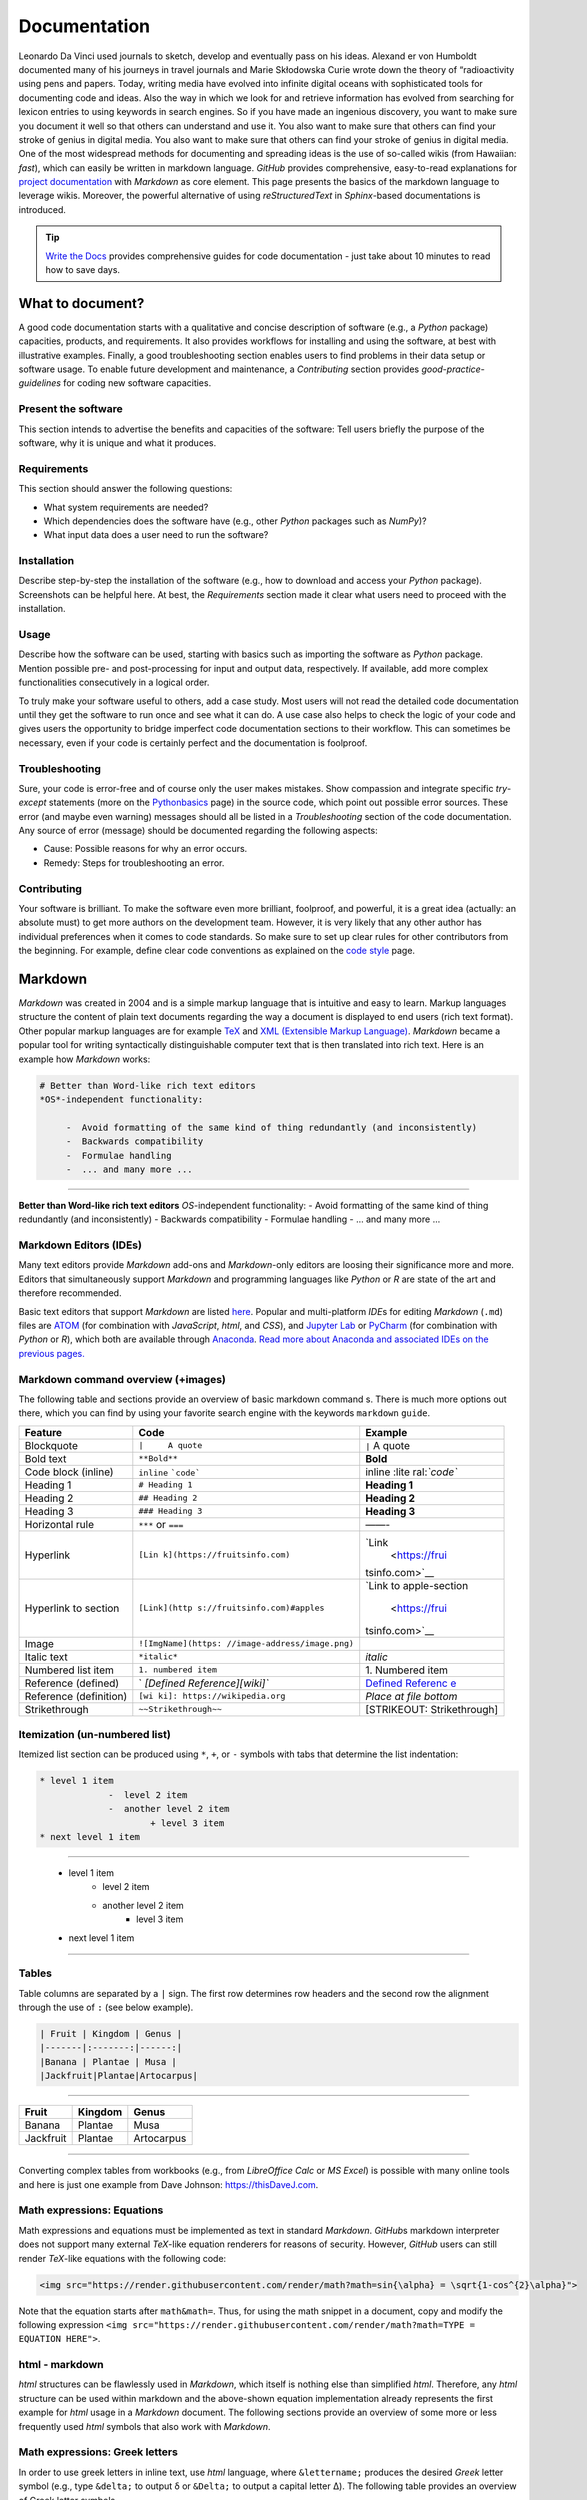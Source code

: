 Documentation
=============

Leonardo Da Vinci used journals to sketch, develop and eventually pass on his ideas. Alexand er von Humboldt documented many of his journeys in travel journals and Marie Skłodowska Curie wrote down the theory of “radioactivity using pens and papers. Today, writing media have evolved into infinite digital oceans with sophisticated tools for documenting code and ideas. Also the way in which we look for and retrieve information has evolved from searching for lexicon entries to using keywords in search engines. So if you have made an ingenious discovery, you want to make sure you document it well so that others can understand and use it. You also want to make sure that others can find your stroke of genius in digital media. You also want to make sure that others can find your stroke of genius in digital media. One of the most widespread methods for documenting and spreading ideas is the use of so-called wikis (from Hawaiian: *fast*), which can easily be written in markdown language. *GitHub* provides comprehensive, easy-to-read explanations for `project documentation <https://guides.github.com/features/wikis/>`__ with *Markdown* as core element. This page presents the basics of the markdown language to leverage wikis. Moreover, the powerful alternative of using *reStructuredText* in *Sphinx*-based documentations is introduced.

.. tip::
   `Write the Docs <https://www.writethedocs.org/guide/writing/beginners-guide-to-docs/>`__ provides comprehensive guides for code documentation -  just take about 10 minutes to read how to save days.

What to document?
-----------------

A good code documentation starts with a qualitative and concise description of software (e.g., a *Python* package) capacities, products, and requirements. It also provides workflows for installing and using the software, at best with illustrative examples. Finally, a good troubleshooting section enables users to find problems in their data setup or software usage. To enable future development and maintenance, a *Contributing* section provides *good-practice-guidelines* for coding new software capacities.

Present the software
~~~~~~~~~~~~~~~~~~~~

This section intends to advertise the benefits and capacities of the software: Tell users briefly the purpose of the software, why it is unique and what it produces.

Requirements
~~~~~~~~~~~~

This section should answer the following questions:

-  What system requirements are needed?
-  Which dependencies does the software have (e.g., other *Python* packages such as *NumPy*)?
-  What input data does a user need to run the software?

Installation
~~~~~~~~~~~~

Describe step-by-step the installation of the software (e.g., how to download and access your *Python* package). Screenshots can be helpful here. At best, the *Requirements* section made it clear what users need to proceed with the installation.

Usage
~~~~~

Describe how the software can be used, starting with basics such as importing the software as *Python* package. Mention possible pre- and post-processing for input and output data, respectively. If available, add more complex functionalities consecutively in a logical order.

To truly make your software useful to others, add a case study. Most users will not read the detailed code documentation until they get the software to run once and see what it can do. A use case also helps to check the logic of your code and gives users the opportunity to bridge imperfect code documentation sections to their workflow. This can sometimes be necessary, even if your code is certainly perfect and the documentation is foolproof.

Troubleshooting
~~~~~~~~~~~~~~~

Sure, your code is error-free and of course only the user makes mistakes. Show compassion and integrate specific *try*-*except* statements (more on the `Python\ basics <hypy_pyerror.html#try-except>`__ page) in the source code, which point out possible error sources. These error (and maybe even warning) messages should all be listed in a *Troubleshooting* section of the code documentation. Any source of error (message) should be documented regarding the following aspects:

-  Cause: Possible reasons for why an error occurs.
-  Remedy: Steps for troubleshooting an error.

Contributing
~~~~~~~~~~~~

Your software is brilliant. To make the software even more brilliant, foolproof, and powerful, it is a great idea (actually: an absolute must) to get more authors on the development team. However, it is very likely that any other author has individual preferences when it comes to code standards. So make sure to set up clear rules for other contributors from the beginning. For example, define clear code conventions as explained on the `code style <hypy_pystyle.html>`__ page.

Markdown
--------

*Markdown* was created in 2004 and is a simple markup language that is intuitive and easy to learn. Markup languages structure the content of plain text documents regarding the way a document is displayed to end users (rich text format). Other popular markup languages are for example `TeX <https://en.wikipedia.org/wiki/TeX>`__ and `XML (Extensible Markup Language) <https://en.wikipedia.org/wiki/XML>`__. *Markdown* became a popular tool for writing syntactically distinguishable computer text that is then translated into rich text. Here is an example how *Markdown* works:

.. code:: markdown

   # Better than Word-like rich text editors
   *OS*-independent functionality:

	-  Avoid formatting of the same kind of thing redundantly (and inconsistently)
	-  Backwards compatibility
	-  Formulae handling
	-  ... and many more ...

--------------

**Better than Word-like rich text editors** *OS*-independent functionality:
-  Avoid formatting of the same kind of thing redundantly (and inconsistently)
-  Backwards compatibility
-  Formulae handling
-  ... and many more ...



Markdown Editors (IDEs)
~~~~~~~~~~~~~~~~~~~~~~~

Many text editors provide *Markdown* add-ons and *Markdown*-only editors are loosing their significance more and more. Editors that simultaneously support *Markdown* and programming languages like *Python* or *R* are state of the art and therefore recommended.

Basic text editors that support *Markdown* are listed `here <hy_others.html#npp>`__. Popular and multi-platform *IDE*\ s for editing *Markdown* (``.md``) files are `ATOM <https://atom.io/>`__ (for combination with *JavaScript*, *html*, and *CSS*), and `Jupyter Lab <https://jupyter.org>`__ or `PyCharm <https://www.jetbrains.com/pycharm/>`__ (for combination with *Python* or *R*), which both are available through `Anaconda <https://docs.conda.io/>`__. `Read more about Anaconda and associated IDE\ s on the previous pages. <hy_ide.html>`__

Markdown command overview (+images)
~~~~~~~~~~~~~~~~~~~~~~~~~~~~~~~~~~~

The following table and sections provide an overview of basic markdown command s. There is much more options out there, which you can find by using your favorite search engine with the keywords ``markdown`` ``guide``.

+----------------------+------------------------------+----------------+
| Feature              | Code                         | Example        |
+======================+==============================+================+
| Blockquote           | ``|     A quote``            | ``|`` A quote  |
+----------------------+------------------------------+----------------+
| Bold text            | ``**Bold**``                 | **Bold**       |
+----------------------+------------------------------+----------------+
| Code block (inline)  | ``inline``                   | inline         |
|                      | :literal:`\`code\``          | :lite          |
|                      |                              | ral:`\`code\`` |
+----------------------+------------------------------+----------------+
| Heading 1            | ``# Heading 1``              | **Heading 1**  |
+----------------------+------------------------------+----------------+
| Heading 2            | ``## Heading 2``             | **Heading 2**  |
+----------------------+------------------------------+----------------+
| Heading 3            | ``### Heading 3``            | **Heading 3**  |
+----------------------+------------------------------+----------------+
| Horizontal rule      | ``***`` or ``===``           | ——-            |
+----------------------+------------------------------+----------------+
| Hyperlink            | ``[Lin                       | `Link          |
|                      | k](https://fruitsinfo.com)`` |  <https://frui |
|                      |                              | tsinfo.com>`__ |
+----------------------+------------------------------+----------------+
| Hyperlink to section | ``[Link](http                | `Link to       |
|                      | s://fruitsinfo.com)#apples`` | apple-section  |
|                      |                              |  <https://frui |
|                      |                              | tsinfo.com>`__ |
+----------------------+------------------------------+----------------+
| Image                | ``![ImgName](https:          | |ImgName|      |
|                      | //image-address/image.png)`` |                |
+----------------------+------------------------------+----------------+
| Italic text          | ``*italic*``                 | *italic*       |
+----------------------+------------------------------+----------------+
| Numbered list item   | ``1. numbered item``         | 1. Numbered    |
|                      |                              | item           |
+----------------------+------------------------------+----------------+
| Reference (defined)  | `                            | `Defined       |
|                      | `[Defined Reference][wiki]`` | Referenc       |
|                      |                              | e <https://wik |
|                      |                              | ipedia.org>`__ |
+----------------------+------------------------------+----------------+
| Reference            | ``[wi                        | *Place at file |
| (definition)         | ki]: https://wikipedia.org`` | bottom*        |
+----------------------+------------------------------+----------------+
| Strikethrough        | ``~~Strikethrough~~``        | [STRIKEOUT:    |
|                      |                              | Strikethrough] |
+----------------------+------------------------------+----------------+

Itemization (un-numbered list)
~~~~~~~~~~~~~~~~~~~~~~~~~~~~~~

Itemized list section can be produced using ``*``, ``+``, or ``-`` symbols with tabs that determine the list indentation:

.. code:: markdown

   * level 1 item
		-  level 2 item
		-  another level 2 item
			+ level 3 item
   * next level 1 item

--------------

   * level 1 item
		-  level 2 item
		-  another level 2 item
			+ level 3 item
   * next level 1 item

--------------

Tables
~~~~~~

Table columns are separated by a ``|`` sign. The first row determines row headers and the second row the alignment through the use of ``:`` (see below example).

.. code:: markdown

   | Fruit | Kingdom | Genus |
   |-------|:-------:|------:|
   |Banana | Plantae | Musa |
   |Jackfruit|Plantae|Artocarpus|

--------------

========= ======= ==========
Fruit     Kingdom Genus
========= ======= ==========
Banana    Plantae Musa
Jackfruit Plantae Artocarpus
========= ======= ==========

--------------

Converting complex tables from workbooks (e.g., from *LibreOffice Calc* or *MS Excel*) is possible with many online tools and here is just one example from Dave Johnson: `https://thisDaveJ.com <https://thisdavej.com/copy-table-in-excel-and -paste-as-a-markdown-table/>`__.

Math expressions: Equations
~~~~~~~~~~~~~~~~~~~~~~~~~~~

Math expressions and equations must be implemented as text in standard *Markdown*. *GitHub*\ s markdown interpreter does not support many external *TeX*-like equation renderers for reasons of security. However, *GitHub* users can still render *TeX*-like equations with the following code:

.. code:: html

   <img src="https://render.githubusercontent.com/render/math?math=sin{\alpha} = \sqrt{1-cos^{2}\alpha}">



Note that the equation starts after ``math&math=``. Thus, for using the math snippet in a document, copy and modify the following expression ``<img src="https://render.githubusercontent.com/render/math?math=TYPE =  EQUATION HERE">``.

html -  markdown
~~~~~~~~~~~~~~~~

*html* structures can be flawlessly used in *Markdown*, which itself is nothing else than simplified *html*. Therefore, any *html* structure can be used within markdown and the above-shown equation implementation already represents the first example for *html* usage in a *Markdown* document. The following sections provide an overview of some more or less frequently used *html* symbols that also work with *Markdown*.

Math expressions: Greek letters
~~~~~~~~~~~~~~~~~~~~~~~~~~~~~~~

In order to use greek letters in inline text, use *html* language, where ``&lettername;`` produces the desired *Greek* letter symbol (e.g., type ``&delta;`` to output δ or ``&Delta;`` to output a capital letter Δ). The following table provides an overview of Greek letter symbols.

====== ============= ====== =============
Letter Code          letter code
====== ============= ====== =============
Α      ``&Alpha;``   α      ``&alpha;``
Β      ``&Beta;``    β      ``&beta;``
Γ      ``&Gamma;``   γ      ``&gamma;``
Δ      ``&Delta;``   δ      ``&delta;``
Ε      ``&Epsilon;`` ε      ``&epsilon;``
Ζ      ``&Zeta;``    ζ      ``&zeta;``
Η      ``&Eta;``     η      ``&eta;``
Θ      ``&Theta;``   θ      ``&theta;``
Ι      ``&Iota;``    ι      ``&iota;``
Κ      ``&Kappa;``   κ      ``&kappa;``
Λ      ``&Lambda;``  λ      ``&lambda;``
Μ      ``&Mu;``      μ      ``&mu;``
Ν      ``&Nu;``      ν      ``&nu;``
Ξ      ``&Xi;``      ξ      ``&xi;``
Ο      ``&Omicron;`` ο      ``&omicron;``
Π      ``&Pi;``      π      ``&pi;``
Ρ      ``&Rho;``     ρ      ``&rho;``
Σ      ``&Sigma;``   σ      ``&sigma;``
Τ      ``&Tau;``     τ      ``&tau;``
Υ      ``&Upsilon;`` υ      ``&upsilon;``
Φ      ``&Phi;``     φ      ``&phi;``
Χ      ``&Chi;``     χ      ``&chi;``
Ψ      ``&Psi;``     ψ      ``&psi;``
Ω      ``&Omega;``   ω      ``&omega;``
====== ============= ====== =============

Math expressions: Arrows and Operators
~~~~~~~~~~~~~~~~~~~~~~~~~~~~~~~~~~~~~~~

Arrows and operators can also be implemented as *html* symbols. The following table provides an overview.

=============== =============== ============== ===============
  Arrows        Operators (1)    Operators (2)    Operators (3)
=============== =============== ============== ===============
←  ``&larr;``   ∀ ``&forall;``   ∗ ``&lowast;``   ∼ ``&sim;``
↑  ``&uarr;``   ∂ ``&part;``     √ ``&radic;``    ≅ ``&cong;``
→  ``&rarr;``   ∃ ``&exist;``    ∝ ``&prop;``     ≈ ``&asymp;``
↓  ``&darr;``   ∅ ``&empty;``    ∞ ``&infin;``    ≠ ``&ne;``
↔  ``&harr;``   ∇ ``&nabla;``    ∠ ``&ang;``      ≡ ``&equiv;``
↵  ``&crarr;``  ∈ ``&isin;``     ∧ ``&and ;``      ≤ ``&le;``
⇐  ``&lArr;``   ∉ ``&notin;``    ∨ ``&or;``       ≥ ``&ge;``
⇑  ``&uArr;``   ∋ ``&ni;``       ∩ ``&cap;``      ⊂ ``&sub;``
⇒  ``&rArr;``   ∏ ``&prod;``     ∪ ``&cup;``      ⊃ ``&sup;``
⇓  ``&dArr;``   ∑ ``&sum;``      ∫ ``&int;``      ⊄ ``&nsub;``
⇔  ``&hArr;``   − ``&minus;``    ⋅ ``&sdot;``     ⊥ ``&perp;``
=============== =============== ============== ===============

Miscellaneous Symbols
~~~~~~~~~~~~~~~~~~~~~

*Markdown* profits from many more *html* symbols that may be used in equations or other text. The following table provides an overview over such miscellaneous symbols.

== ============ = ============ = =============
\  Symbols (1)     Symbols (2)     Symbols (3)
== ============ = ============ = =============
"  ``&quot;``   – ``&ndash;``  ‾ ``&oline;``
&  ``&amp;``    — ``&mdash;``  ⁄ ``&frasl;``
<  ``&lt;``     ‘ ``&lsquo;``  ς ``&sigmaf;``
>  ``&gt;``     ’ ``&rsquo;``  ℑ ``&image;``
Œ  ``&OElig;``  ‚ ``&sbquo;``  ℜ ``&real;``
œ  ``&oelig;``  “ ``&ldquo;``  ™ ``&trade;``
Š  ``&Scaron;`` . ``&rdquo;``  ℵ ``&alefsym;`` 
š  ``&scaron;`` „ ``&bdquo;``  ⌈ ``&lceil;``
Ÿ  ``&Yuml;``   † ``&dagger;`` ⌉ ``&rceil;``
ˆ  ``&circ;``   ‡ ``&Dagger;`` ⌊ ``&lfloor;``
˜  ``&tilde;``  ‰ ``&permil;`` ⌋ ``&rfloor;``
.  ``&ensp;``   ‹ ``&lsaquo;`` ⟨ ``&lang;``
.  ``&emsp;``   › ``&rsaquo;`` ⟩ ``&rang;``
.  ``&thinsp;`` € ``&euro;``   ◊ ``&loz;`` ‌
.  ``&zwnj;``   • ``&bull;``   ♠ ``&spades;``
.  ``&zwj;``    … ``&hellip;`` ♣ ``&clubs;`` ‎
.  ``&lrm;``    ′ ``&prime;``  ♥ ``&hearts;`` ‏
.  ``&rlm;``    ″ ``&Prime;``  ♦ ``&diams;``
== ============ = ============ = =============

Wikis
-----

While every `git <hy_git.html>`__ repository should at least contain a descriptive *README.md*, *wiki*\ s provide much more detail and guidance. Wikis are a convenient way to guide users with permanent side bars (such as the menu bar on this web site), help users to understand methods and codes, and collaborative coding with precise descriptions of scripts. *GitHub* users find options to activate *wiki*\ s in the *Settings* tab of a repository and the developers continue to improve *wiki* functions (`read more about GitHub\ ’s wikis <https://help.github.com/en/github/building-a-strong-community/about-wikis>`__).

More sophisticated *wiki*\ s are available on the *Jekyll* themes web site (e.g., the `git-wiki theme <https://jekyll-themes.com/git-wiki/>`__). In order to use *Jekyll* themes, make sure to enable `GitHub pages <https://help.github.com/en/github/working-with-github-pages/creating-a-github-pages-site>`__ (in the repository *Settings* tab) for the repository where you want to establish the *wiki* (this wiki-repository is typically another repository in order to describe a code-repository). Then, install the *Ruby development environment* and *Jekyll* (see `instructions on their website <https://jekyllrb.com/docs/>`__) in order to access and build hundreds of themes for code and project documentation. Forked and locally adapted themes can then be *push*\ ed to a remote *wiki* repository using `git <hy_git.html>`__.

.. tip::
   There are other git-pages and wiki host providers out there, such as `GitLab <https://gitlab.com/pages>`__ or `plan.io <https://plan.io/knowledge-management/>`__.

.. admonition:: Exercise

   Get practice in markdown with the `markdown & git <ex_git.html>`__ exercise.

*reStructuredText*, *Sphinx* and readthedocs
--------------------------------------------

An alternative to markdown is `reStructuredText <https://www.sphinx-doc.org/en/master/usage/restructuredtext/index.html>`__ that enables embedding *Python* *docstrings* (`read more in the code style conventions <hypy_pystyle.html>`__) of any script or module with `Sphinx <https://www.sphinx-doc.org>`__.

Without any *Python* or programming knowledge, it might be hard to get started with *Sphinx*. So make sure to understand *Python* basics and document any code with *docstrings*, at best using `google style <https://sphinxcontrib-napoleon.readthedocs.io/en/latest/example_google.html>`__ formatting. Once you start documenting your first *Python* package, *google-style* *docstrings* will enable the fast generation of high-quality docs. Currently, one of the best options for partially auto-generating code documentations, for any programming language, is `readthedocs <https://readthedocs.org/>`__, which builds on *Sphinx* and *reStructuredText*.

.. |ImgName| image:: https://raw.githubusercontent.com/RiverArchitect/Media/master/images/logo_small.ico
